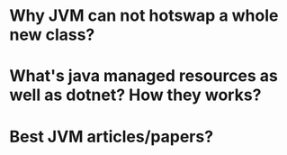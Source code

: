 * Why JVM can not hotswap a whole new class?
* What's java managed resources as well as dotnet? How they works?
* Best JVM articles/papers?
